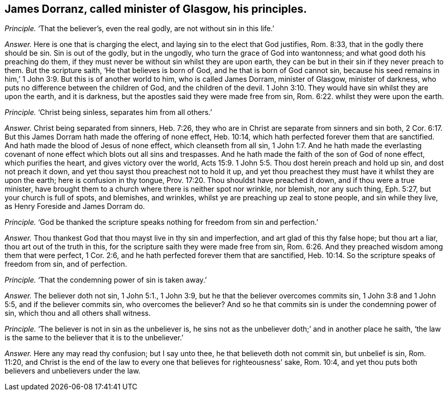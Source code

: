 [.style-blurb, short="James Dorranz"]
== James Dorranz, called minister of Glasgow, his principles.

[.discourse-part]
_Principle._ '`That the believer`'s, even the real godly, are not without sin in this life.`'

[.discourse-part]
_Answer._ Here is one that is charging the elect,
and laying sin to the elect that God justifies, Rom. 8:33,
that in the godly there should be sin.
Sin is out of the godly, but in the ungodly, who turn the grace of God into wantonness;
and what good doth his preaching do them,
if they must never be without sin whilst they are upon earth,
they can be but in their sin if they never preach to them.
But the scripture saith, '`He that believes is born of God,
and he that is born of God cannot sin,
because his seed remains in him,`' 1 John 3:9. But this is of another world to him,
who is called James Dorram, minister of Glasgow, minister of darkness,
who puts no difference between the children of God, and the children of the devil. 1 John 3:10.
They would have sin whilst they are upon the earth, and it is darkness,
but the apostles said they were made free from sin, Rom. 6:22.
whilst they were upon the earth.

[.discourse-part]
_Principle._ '`Christ being sinless, separates him from all others.`'

[.discourse-part]
_Answer._ Christ being separated from sinners, Heb. 7:26,
they who are in Christ are separate from sinners and sin both, 2 Cor. 6:17.
But this James Dorram hath made the offering of none effect,
Heb. 10:14, which hath perfected forever them that are sanctified.
And hath made the blood of Jesus of none effect, which cleanseth from all sin, 1 John 1:7.
And he hath made the everlasting covenant
of none effect which blots out all sins and trespasses.
And he hath made the faith of the son of God of none effect, which purifies the heart,
and gives victory over the world, Acts 15:9.
1 John 5:5. Thou dost herein preach and hold up sin,
and dost not preach it down, and yet thou sayst thou preachest not to hold it up,
and yet thou preachest they must have it whilst they are upon the earth;
here is confusion in thy tongue, Prov. 17:20. Thou shouldst have preached it down,
and if thou were a true minister,
have brought them to a church where there is neither spot nor wrinkle, nor blemish,
nor any such thing, Eph. 5:27, but your church is full of spots, and blemishes,
and wrinkles, whilst ye are preaching up zeal to stone people, and sin while they live,
as Henry Foreside and James Dorram do.

[.discourse-part]
_Principle._ '`God be thanked the scripture speaks nothing for freedom from sin and perfection.`'

[.discourse-part]
_Answer._ Thou thankest God that thou mayst live in thy sin and imperfection,
and art glad of this thy false hope; but thou art a liar,
thou art out of the truth in this, for the scripture saith they were made free from sin, Rom. 6:26.
And they preached wisdom among them that were perfect, 1 Cor. 2:6,
and he hath perfected forever them that are sanctified, Heb. 10:14.
So the scripture speaks of freedom from sin, and of perfection.

[.discourse-part]
_Principle._ '`That the condemning power of sin is taken away.`'

[.discourse-part]
_Answer._ The believer doth not sin, 1 John 5:1., 1 John 3:9,
but he that the believer overcomes commits sin, 1 John 3:8 and 1 John 5:5,
and if the believer commits sin, who overcomes the believer?
And so he that commits sin is under the condemning power of sin,
which thou and all others shall witness.

[.discourse-part]
_Principle._ '`The believer is not in sin as the unbeliever is,
he sins not as the unbeliever doth;`' and in another place he saith,
'`the law is the same to the believer that it is to the unbeliever.`'

[.discourse-part]
_Answer._ Here any may read thy confusion; but I say unto thee,
he that believeth doth not commit sin, but unbelief is sin, Rom. 11:20,
and Christ is the end of the law to every one that believes for righteousness`' sake,
Rom. 10:4, and yet thou puts both believers and unbelievers under the law.
